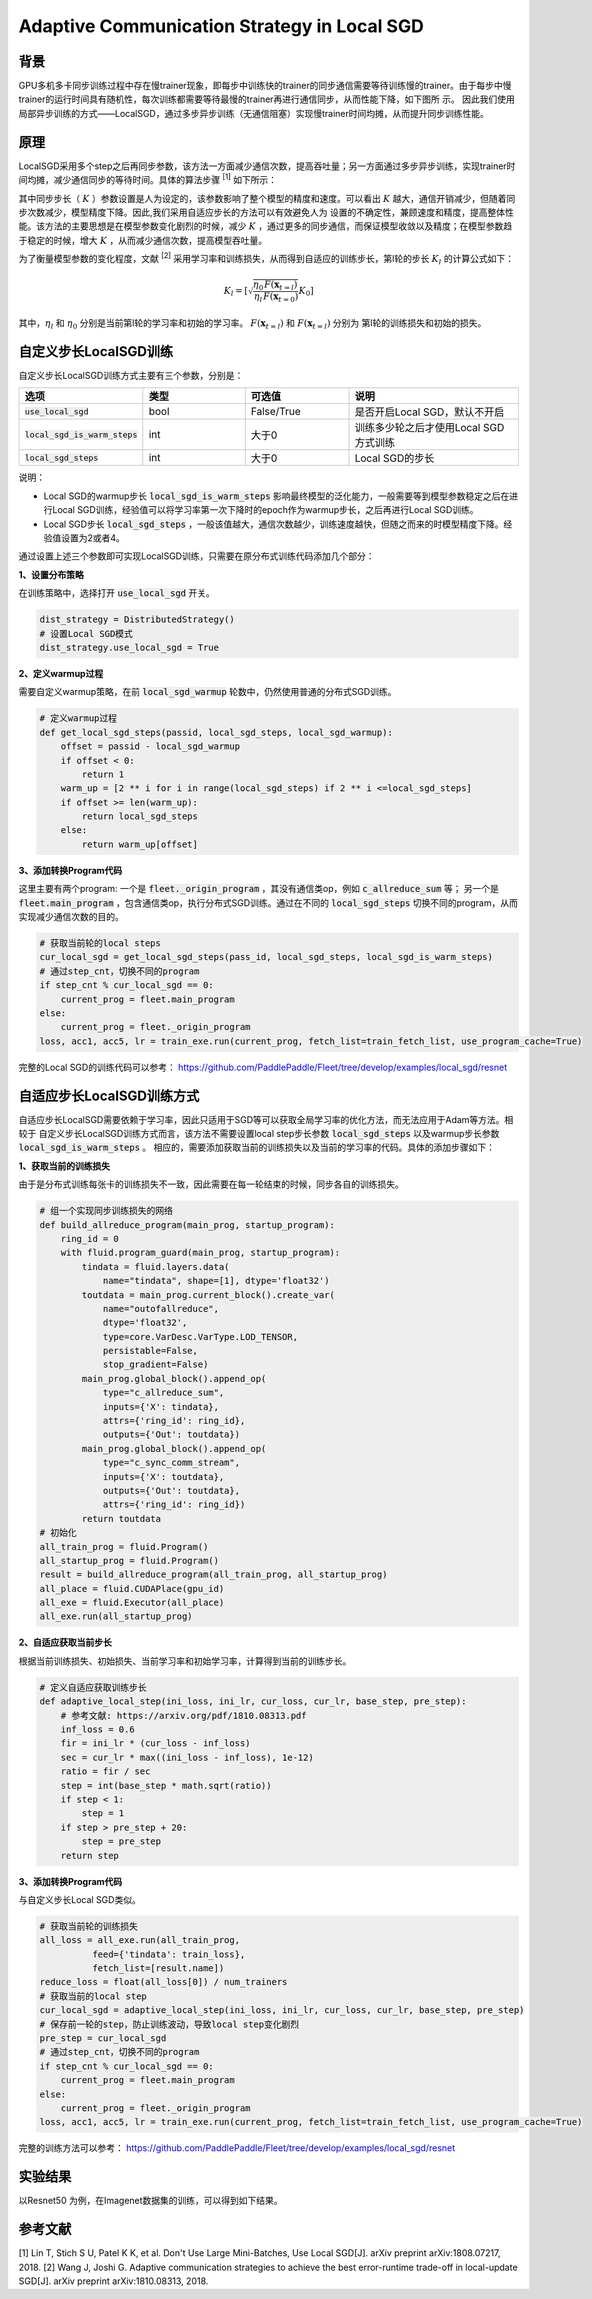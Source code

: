 Adaptive Communication Strategy in Local SGD
=============

背景
---------
GPU多机多卡同步训练过程中存在慢trainer现象，即每步中训练快的trainer的同步通信需要等待训练慢的trainer。由于每步中慢trainer的运行时间具有随机性，每次训练都需要等待最慢的trainer再进行通信同步，从而性能下降，如下图所
示。
因此我们使用局部异步训练的方式——LocalSGD，通过多步异步训练（无通信阻塞）实现慢trainer时间均摊，从而提升同步训练性能。

.. image:: image/localsgd.png


原理
---------
LocalSGD采用多个step之后再同步参数，该方法一方面减少通信次数，提高吞吐量；另一方面通过多步异步训练，实现trainer时间均摊，减少通信同步的等待时间。具体的算法步骤 \ :sup:`[1]` 如下所示：

.. image:: image/lsgd_algorithm.png

其中同步步长（ :math:`K` ）参数设置是人为设定的，该参数影响了整个模型的精度和速度。可以看出 :math:`K` 越大，通信开销减少，但随着同步次数减少，模型精度下降。因此,我们采用自适应步长的方法可以有效避免人为
设置的不确定性，兼顾速度和精度，提高整体性能。该方法的主要思想是在模型参数变化剧烈的时候，减少 :math:`K` ，通过更多的同步通信，而保证模型收敛以及精度；在模型参数趋于稳定的时候，增大 :math:`K` ，从而减少通信次数，提高模型吞吐量。

为了衡量模型参数的变化程度，文献 \ :sup:`[2]` 采用学习率和训练损失，从而得到自适应的训练步长，第l轮的步长 :math:`K_{l}` 的计算公式如下：

.. math::

   K_{l}=\left[\sqrt{\frac{\eta_{0}}{\eta_{l}} \frac{F\left(\mathbf{x}_{t=l}\right)}{F\left(\mathbf{x}_{t=0}\right)}} K_{0}\right]

其中，:math:`\eta_{l}` 和 :math:`\eta_{0}` 分别是当前第l轮的学习率和初始的学习率。 :math:`F\left(\mathbf{x}_{t=l}\right)`  和 :math:`F\left(\mathbf{x}_{t=l}\right)` 分别为
第l轮的训练损失和初始的损失。

自定义步长LocalSGD训练
---------
自定义步长LocalSGD训练方式主要有三个参数，分别是：

..  csv-table::
    :header: "选项", "类型", "可选值", "说明"
    :widths: 3, 3, 3, 5

    ":code:`use_local_sgd`", "bool", "False/True", "是否开启Local SGD，默认不开启"
    ":code:`local_sgd_is_warm_steps`", "int", "大于0", "训练多少轮之后才使用Local SGD方式训练"
    ":code:`local_sgd_steps`", "int", "大于0", "Local SGD的步长"

说明：

- Local SGD的warmup步长 :code:`local_sgd_is_warm_steps` 影响最终模型的泛化能力，一般需要等到模型参数稳定之后在进行Local SGD训练，经验值可以将学习率第一次下降时的epoch作为warmup步长，之后再进行Local SGD训练。
- Local SGD步长 :code:`local_sgd_steps` ，一般该值越大，通信次数越少，训练速度越快，但随之而来的时模型精度下降。经验值设置为2或者4。

通过设置上述三个参数即可实现LocalSGD训练，只需要在原分布式训练代码添加几个部分：

**1、设置分布策略**

在训练策略中，选择打开 :code:`use_local_sgd` 开关。

.. code-block:: python

            dist_strategy = DistributedStrategy()
            # 设置Local SGD模式
            dist_strategy.use_local_sgd = True


**2、定义warmup过程**

需要自定义warmup策略，在前 :code:`local_sgd_warmup` 轮数中，仍然使用普通的分布式SGD训练。

.. code-block:: python

            # 定义warmup过程
            def get_local_sgd_steps(passid, local_sgd_steps, local_sgd_warmup):
                offset = passid - local_sgd_warmup
                if offset < 0:
                    return 1
                warm_up = [2 ** i for i in range(local_sgd_steps) if 2 ** i <=local_sgd_steps]
                if offset >= len(warm_up):
                    return local_sgd_steps
                else:
                    return warm_up[offset]

**3、添加转换Program代码**

这里主要有两个program: 一个是 :code:`fleet._origin_program` ，其没有通信类op，例如 :code:`c_allreduce_sum` 等；
另一个是 :code:`fleet.main_program` ，包含通信类op，执行分布式SGD训练。通过在不同的 :code:`local_sgd_steps`
切换不同的program，从而实现减少通信次数的目的。

.. code-block:: python

            # 获取当前轮的local steps
            cur_local_sgd = get_local_sgd_steps(pass_id, local_sgd_steps, local_sgd_is_warm_steps)
            # 通过step_cnt，切换不同的program
            if step_cnt % cur_local_sgd == 0:
                current_prog = fleet.main_program
            else:
                current_prog = fleet._origin_program
            loss, acc1, acc5, lr = train_exe.run(current_prog, fetch_list=train_fetch_list, use_program_cache=True)


完整的Local SGD的训练代码可以参考：
https://github.com/PaddlePaddle/Fleet/tree/develop/examples/local_sgd/resnet


自适应步长LocalSGD训练方式
---------
自适应步长LocalSGD需要依赖于学习率，因此只适用于SGD等可以获取全局学习率的优化方法，而无法应用于Adam等方法。相较于
自定义步长LocalSGD训练方式而言，该方法不需要设置local step步长参数 :code:`local_sgd_steps` 以及warmup步长参数 :code:`local_sgd_is_warm_steps` 。
相应的，需要添加获取当前的训练损失以及当前的学习率的代码。具体的添加步骤如下：

**1、获取当前的训练损失**

由于是分布式训练每张卡的训练损失不一致，因此需要在每一轮结束的时候，同步各自的训练损失。

.. code-block:: python

            # 组一个实现同步训练损失的网络
            def build_allreduce_program(main_prog, startup_program):
                ring_id = 0
                with fluid.program_guard(main_prog, startup_program):
                    tindata = fluid.layers.data(
                        name="tindata", shape=[1], dtype='float32')
                    toutdata = main_prog.current_block().create_var(
                        name="outofallreduce",
                        dtype='float32',
                        type=core.VarDesc.VarType.LOD_TENSOR,
                        persistable=False,
                        stop_gradient=False)
                    main_prog.global_block().append_op(
                        type="c_allreduce_sum",
                        inputs={'X': tindata},
                        attrs={'ring_id': ring_id},
                        outputs={'Out': toutdata})
                    main_prog.global_block().append_op(
                        type="c_sync_comm_stream",
                        inputs={'X': toutdata},
                        outputs={'Out': toutdata},
                        attrs={'ring_id': ring_id})
                    return toutdata       
            # 初始化
            all_train_prog = fluid.Program()
            all_startup_prog = fluid.Program()
            result = build_allreduce_program(all_train_prog, all_startup_prog)
            all_place = fluid.CUDAPlace(gpu_id)
            all_exe = fluid.Executor(all_place)
            all_exe.run(all_startup_prog)

**2、自适应获取当前步长**

根据当前训练损失、初始损失、当前学习率和初始学习率，计算得到当前的训练步长。

.. code-block:: python

            # 定义自适应获取训练步长
            def adaptive_local_step(ini_loss, ini_lr, cur_loss, cur_lr, base_step, pre_step):
                # 参考文献: https://arxiv.org/pdf/1810.08313.pdf
                inf_loss = 0.6
                fir = ini_lr * (cur_loss - inf_loss)
                sec = cur_lr * max((ini_loss - inf_loss), 1e-12)
                ratio = fir / sec
                step = int(base_step * math.sqrt(ratio))
                if step < 1:
                    step = 1
                if step > pre_step + 20:
                    step = pre_step
                return step


**3、添加转换Program代码**

与自定义步长Local SGD类似。

.. code-block:: python

            # 获取当前轮的训练损失
            all_loss = all_exe.run(all_train_prog,
                      feed={'tindata': train_loss},
                      fetch_list=[result.name])
            reduce_loss = float(all_loss[0]) / num_trainers
            # 获取当前的local step
            cur_local_sgd = adaptive_local_step(ini_loss, ini_lr, cur_loss, cur_lr, base_step, pre_step)
            # 保存前一轮的step，防止训练波动，导致local step变化剧烈
            pre_step = cur_local_sgd
            # 通过step_cnt，切换不同的program
            if step_cnt % cur_local_sgd == 0:
                current_prog = fleet.main_program
            else:
                current_prog = fleet._origin_program
            loss, acc1, acc5, lr = train_exe.run(current_prog, fetch_list=train_fetch_list, use_program_cache=True)

完整的训练方法可以参考：
https://github.com/PaddlePaddle/Fleet/tree/develop/examples/local_sgd/resnet

实验结果
---------
以Resnet50 为例，在Imagenet数据集的训练，可以得到如下结果。


参考文献
---------
[1] Lin T, Stich S U, Patel K K, et al. Don't Use Large Mini-Batches, Use Local SGD[J]. arXiv preprint arXiv:1808.07217, 2018.
[2] Wang J, Joshi G. Adaptive communication strategies to achieve the best error-runtime trade-off in local-update SGD[J]. arXiv preprint arXiv:1810.08313, 2018.

